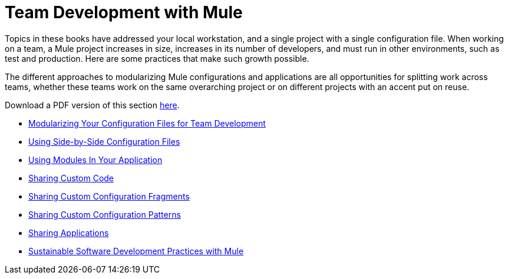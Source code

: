 = Team Development with Mule

Topics in these books have addressed your local workstation, and a single project with a single configuration file. When working on a team, a Mule project increases in size, increases in its number of developers, and must run in other environments, such as test and production. Here are some practices that make such growth possible.

The different approaches to modularizing Mule configurations and applications are all opportunities for splitting work across teams, whether these teams work on the same overarching project or on different projects with an accent put on reuse.

Download a PDF version of this section link:_attachments/team-development-with-mule.pdf[here].

* link:/mule-user-guide/v/3.8-beta/modularizing-your-configuration-files-for-team-development[Modularizing Your Configuration Files for Team Development]
* link:/mule-user-guide/v/3.8-beta/using-side-by-side-configuration-files[Using Side-by-Side Configuration Files]
* link:/mule-user-guide/v/3.8-beta/using-modules-in-your-application[Using Modules In Your Application]
* link:/mule-user-guide/v/3.8-beta/sharing-custom-code[Sharing Custom Code]
* link:/mule-user-guide/v/3.8-beta/sharing-custom-configuration-fragments[Sharing Custom Configuration Fragments]
* link:/mule-user-guide/v/3.8-beta/sharing-custom-configuration-patterns[Sharing Custom Configuration Patterns]
* link:/mule-user-guide/v/3.8-beta/sharing-applications[Sharing Applications]
* link:/mule-user-guide/v/3.8-beta/sustainable-software-development-practices-with-mule[Sustainable Software Development Practices with Mule]
